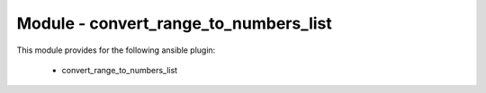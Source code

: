 ======================================
Module - convert_range_to_numbers_list
======================================


This module provides for the following ansible plugin:

    * convert_range_to_numbers_list


.. ansibleautoplugin::
   :module: library/convert_range_to_numbers_list.py
   :documentation: true
   :examples: true

